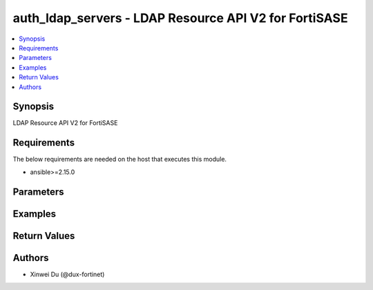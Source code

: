 auth_ldap_servers - LDAP Resource API V2 for FortiSASE
++++++++++++++++++++++++++++++++++++++++++++++++++++++

.. versionadded:: 1.0.0

.. contents::
   :local:
   :depth: 1

Synopsis
--------
LDAP Resource API V2 for FortiSASE

Requirements
------------

The below requirements are needed on the host that executes this module.

- ansible>=2.15.0


Parameters
----------
.. raw:: html

 <ul>
 <li><span class="li-head">state</span> The state of the module.<span class="li-normal">type: str</span><span class="li-normal">choices: ['present', 'absent']</span><span class="li-normal">default: present</span></li>
 <li><span class="li-head">force_method</span> Specify this option to force the method to use to interact with the resource.<span class="li-normal">type: str</span><span class="li-normal">choices: ['none', 'read', 'create', 'update', 'delete']</span><span class="li-normal">default: none</span></li>
 <li><span class="li-head">bypass_validation</span> Bypass validation of the module.<span class="li-normal">type: bool</span><span class="li-normal">default: False</span></li>
 <li><span class="li-head">params</span> The parameters of the module.<span class="li-normal">type: dict</span><span class="li-normal">required: True</span></li>
 <ul class="ul-self"> <li><span class="li-head">primaryKey</span> <span class="li-normal">type: str</span><span class="li-normal">required: True</span></li>
 <li><span class="li-head">server</span> <span class="li-normal">type: str</span></li>
 <li><span class="li-head">port</span> <span class="li-normal">type: float</span></li>
 <li><span class="li-head">cnid</span> <span class="li-normal">type: str</span></li>
 <li><span class="li-head">dn</span> <span class="li-normal">type: str</span></li>
 <li><span class="li-head">bindType</span> <span class="li-normal">type: str</span><span class="li-normal">choices: ['anonymous', 'regular', 'simple']</span></li>
 <li><span class="li-head">secureConnection</span> <span class="li-normal">type: bool</span></li>
 <li><span class="li-head">advancedGroupMatchingEnabled</span> <span class="li-normal">type: bool</span></li>
 <li><span class="li-head">groupMemberCheck</span> <span class="li-normal">type: str</span><span class="li-normal">choices: ['group-object', 'posix-group-object', 'user-attr']</span></li>
 <li><span class="li-head">memberAttribute</span> <span class="li-normal">type: str</span></li>
 <li><span class="li-head">groupFilter</span> <span class="li-normal">type: str</span></li>
 <li><span class="li-head">groupSearchBase</span> <span class="li-normal">type: str</span></li>
 <li><span class="li-head">groupObjectFilter</span> <span class="li-normal">type: str</span></li>
 <li><span class="li-head">serverIdentityCheckEnabled</span> <span class="li-normal">type: bool</span></li>
 <li><span class="li-head">passwordRenewalEnabled</span> <span class="li-normal">type: bool</span></li>
 <li><span class="li-head">certificate</span> <span class="li-normal">type: dict</span></li>
 <li><span class="li-head">clientCertAuthEnabled</span> <span class="li-normal">type: bool</span></li>
 <li><span class="li-head">clientCert</span> <span class="li-normal">type: dict</span></li>
 <li><span class="li-head">username</span> <span class="li-normal">type: str</span></li>
 <li><span class="li-head">password</span> <span class="li-normal">type: str</span></li>
 </ul> </ul>



Examples
-------------

.. code-block:: yaml

  
  


Return Values
-------------
.. raw:: html

 <ul>
 <li><span class="li-head">http_code</span> <span class="li-normal">type: int</span><span class="li-normal">returned: always</span></li>
 <li><span class="li-head">response</span> <span class="li-normal">type: raw</span><span class="li-normal">returned: always</span></li>
 </ul>


Authors
-------

- Xinwei Du (@dux-fortinet)

